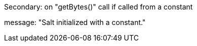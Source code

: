 Secondary: on "getBytes()" call if called from a constant

message: "Salt initialized with a constant."
